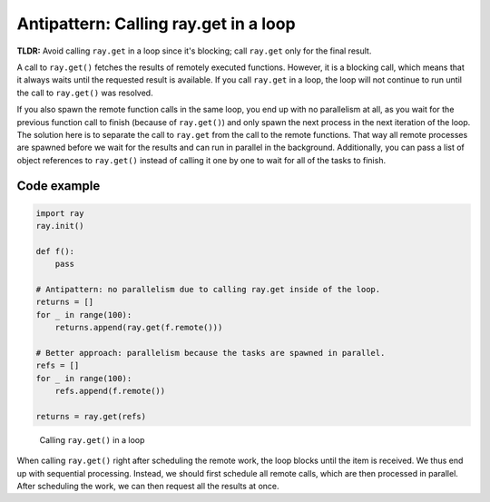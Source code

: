 .. _ray-get-loop:

Antipattern: Calling ray.get in a loop
======================================

**TLDR:** Avoid calling ``ray.get`` in a loop since it's blocking; call ``ray.get`` only for the final result.

A call to ``ray.get()`` fetches the results of remotely executed functions. However, it is a blocking call, which means that it always waits until the requested result is available.
If you call ``ray.get`` in a loop, the loop will not continue to run until the call to ``ray.get()`` was resolved.

If you also spawn the remote function calls in the same loop, you end up with no parallelism at all, as you wait for the previous function call to finish (because of ``ray.get()``) and only spawn the next process in the next iteration of the loop.
The solution here is to separate the call to ``ray.get`` from the call to the remote functions. That way all remote processes are spawned before we wait for the results and can run in parallel in the background. Additionally, you can pass a list of object references to ``ray.get()`` instead of calling it one by one to wait for all of the tasks to finish.

Code example
------------

.. code-block:: python

    import ray
    ray.init()

    def f():
        pass

    # Antipattern: no parallelism due to calling ray.get inside of the loop.
    returns = []
    for _ in range(100):
        returns.append(ray.get(f.remote()))

    # Better approach: parallelism because the tasks are spawned in parallel.
    refs = []
    for _ in range(100):
        refs.append(f.remote())

    returns = ray.get(refs)


.. figure:: ray-get-loop.svg

    Calling ``ray.get()`` in a loop

When calling ``ray.get()`` right after scheduling the remote work, the loop blocks until the item is received. We thus end up with sequential processing.
Instead, we should first schedule all remote calls, which are then processed in parallel. After scheduling the work, we can then request all the results at once.
